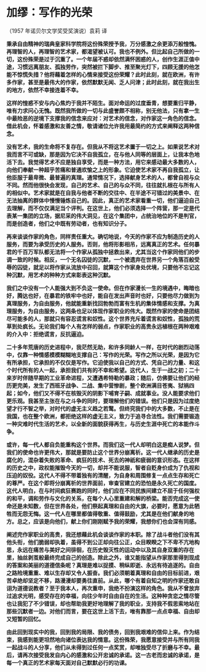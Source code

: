 * 加缪：写作的光荣

（1957 年诺贝尔文学奖受奖演说）袁莉 译

        *秉承自由精神的瑞典皇家科学院将这份殊荣授予我，万分感激之余更添万般惶愧。再理智的人，再理智的艺术家，都渴望被认可。我也不例外。但比起自己所做的一切，这份殊荣是过于沉重了。一个年届不惑却依然满怀困惑的人，创作生涯正值中途，习惯远离朋友、孤独劳作，突然被拦下脚步、推至聚光灯下，四顾无援的他怎能不惊慌失措？他将藉着怎样的心情来接受这份荣耀？此时此刻，就在欧洲，有许多作家，甚至是最伟大的作家，依然默默无闻、乏人问津；此时此刻，就在我出生的地方，依然不幸接连着不幸。*

        *这样的惶惑不安与内心焦灼于我并不陌生。面对命运的过度垂青，想要重归平静，唯有力求问心无愧。既然我所做的一切与此盛誉颇不相称，别无他法，只有拿一生中最险恶的逆境下支撑我的信念来应对：对艺术的信念，对作家这一角色的信念。借此机会，怀着感激和友善之情，敬请诸位允许我用最简约的方式来阐释这两种信念。*

        *没有艺术，我的生命将不复存在。但我从不将这艺术置于一切之上。如果说艺术对我而言不可或缺，那是因为它决不自我孤立，在与他人同等的层面上，让我本色地活下去。我觉得艺术不应是独自享受，而是一种方法，用它来感动最大多数的人，向他们奉献一种超乎苦痛和普通欢愉之上的形象。它迫使艺术家不再自我孤立，让他臣服于最卑微、最普遍的真理。通常情况下，选择献身艺术的人，都曾自视与众不同。然而他很快会发现，自己的艺术、自己的与众不同，往往就扎根在与所有人的相似中。艺术家就是在自我与他者不断的交往中、在半途不可错过的美景中、在无法抽离的群体中慢慢锤炼自己的。因此，真正的艺术家看重一切，他们逼迫自己去理解，而不仅仅满足当个评判。在这世上，他们必须选择一个阵营，那一定是代表某一集团的立场，据尼采的伟大洞见，在这个集团中，占统治地位的不是判官，而是创造者，他们之中既有劳动者，也有知识分子。*

        *再来谈谈作家的角色，同样责任重大。确切地说，今天的作家不应为制造历史的人服务，而要为承受历史的人服务。否则，他将形影相吊，远离真正的艺术。任何暴君的千百万军队都无法将一个作家从孤独中拯救出来，尤其当这个作家同他们的步调一致的时候。相反，一个无名囚徒的沉默，一个被遗弃在世界另一个角落百般受辱的囚徒，就足以将作家从流放中召回，就算这个作家身处优境，只要他不忘记这种沉默，用艺术的种种方式来彰表这种沉默。*

        *我们之中没有一个人能强大到不负这一使命。但在作家漫长一生的境遇中，晦暗也好，腾达也好，在暴君的铁牢中也好，能自在发出声音时也好，只要他尽力做到为真理服务，为自由服务，他就能重新找回勃勃而富有生机的集体情感和支撑。为真理服务，为自由服务，这两条也足以体现作家职业的伟大。既然作家的使命是团结尽可能多的人，那就只有容忍谎言和奴性。这个世界充斥着谎言和奴性，孤独的荒草到处疯长。无论我们每个人有怎样的弱点，作家职业的高贵永远植根在两种艰难的介入中：拒绝谎言，反抗逼迫。*

        *二十多年荒唐的历史进程中，我茫然无助，和许多同龄人一样，在时代的剧烈动荡中，仅靠一种情感模模糊糊地支撑自己：写作的光荣。写作之所以光荣，是因为它有所承担，它承担的不仅仅是写作。它迫使我以自己的方式、凭自己的力量、和这个时代所有的人一起，承担我们共有的不幸和希望。这代人，生于一战之初；二十来岁时伴随早期的工业革命进程，又遭遇希特勒的暴政；随后，仿佛要让他们的经历更完美，发生了西班牙战争、二战、集中营惨剧，整个欧洲满目苍夷、狱祸四起；如今，他们又不得不在核毁灭的阴影下哺育子嗣、成就事业。没人能要求他们更乐观。我甚至主张在与之斗争的同时，要理解他们的错误。他们只是因为过度绝望才行不智之举，对时代的虚无主义趋之若鹜。但终究我们中的大多数，不止是在我国，也在整个欧洲，都拒绝这样的虚无主义，致力于追寻合法性。我们需要锻造一种灾难时代生活的艺术，以全新的面貌获得再生，与历史生涯中死亡的本能作斗争。*

        *或许，每一代人都自负能重构这个世界。而我们这一代人却明白这是痴人说梦。但我们的使命也许更伟大，那就是要防止这个世界分崩离析。这一代人继承的历史是腐化的，混杂着失败的革命、疯狂的技术、死去的神祇和疲弱的意识形态。在这样的历史之中，政权能摧毁今天的一切，却并不能说服，智者自贬身价成为了仇视和压迫的奴役。这代人不得不带着独有的清醒，为自身和周围修复一点点生存和死亡的尊严。在这个即将分崩离析的世界面前，审查官建立的恐怕是永久死亡的国度。这代人明白，在与时间疯狂赛跑的同时，他们应在不同民族间建立不屈于任何强权的和平，调和劳作与文化的关系，在每个人心里重建和解的桥梁。能否完成这一使命还是未知数，但在世界各处，他们祭起真理和自由的大旗，必要时，愿意为此牺牲而无怨无悔。这一代人在哪里都值得敬重、值得鼓励，尤其是在他们献身的地方。总之，应该是向他们，献上你们刚刚赋予我的荣耀，我想你们也会深有同感。*

        *阐述完作家职业的高贵，我还想藉此机会谈谈作家的本职。除了战斗者他们没有其他头衔，他们脆弱却执着，虽得不到公正却向往公正，众目睽睽之下不卑不亢地构思，永远在痛苦与美好之间徘徊，在历史毁灭性的运动中以及其自身双重的存在里，抽丝剥茧般最终完成自己的创造。除此之外，谁又能指望从作家那里得到现成的答案和美丽的道德信条呢？真理是难以捉摸、稍纵即逝、永远有待追逐的。自由之路险境重重、难以生存却又令人振奋。我们必须朝着真理和自由的目标前进，艰苦卓绝却坚定不移，路漫漫却要勇往直前。从此，哪个有着自知之明的作家还敢自诩为道德说教者？至于我本人，再次重申，我绝不扮演这样的角色。我从不曾放弃过追求光明，感受存在的幸福，向往少年时自由自在的生活。这种种贪恋之情尽管也让我犯了不少错误，却也帮助我更好地理解了我的职业，支持我不假思索地站在那些沉默者一边。对他们而言，要在这世上活下去，唯有靠那一点点幸福、自由却又短暂的回忆。*

        *由此回到现实中的我，回到我的局限、我的债务，回到我艰难的信仰上来。作为结束，我感到能更坦然地向诸位表达我的情意。这份殊荣，我愿意接受并与所有同我一起战斗的人分享，他们从未得到过任何一点奖赏，却唯独受尽了折磨与不幸。最后，请再次接受我发自内心的感激和公开忠诚的承诺。这一古老而忠诚的承诺，是每一个真正的艺术家每天面对自己默默必行的功课。*

